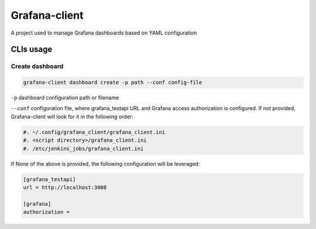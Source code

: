 Grafana-client
================

A project used to manage Grafana dashboards based on YAML configuration

CLIs usage
---------------

Create dashboard
^^^^^^^^^^^^^^^^^^^^^

.. code-block:: Shell

  grafana-client dashboard create -p path --conf config-file

``-p`` dashboard configuration path or filename

``--conf`` configuration file, where grafana_testapi URL and Grafana access authorization
is configured. If not provided, Grafana-client will look for it in the following order:

.. code-block:: Shell

  #. ~/.config/grafana_client/grafana_client.ini
  #. <script directory>/grafana_client.ini
  #. /etc/jenkins_jobs/grafana_client.ini

If None of the above is provided, the following configuration will be leveraged:

.. code-block:: INI

  [grafana_testapi]
  url = http://localhost:3000

  [grafana]
  authorization =


